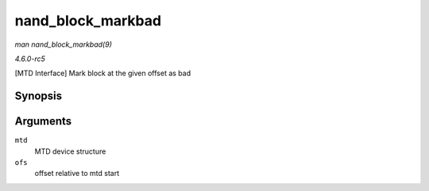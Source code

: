 .. -*- coding: utf-8; mode: rst -*-

.. _API-nand-block-markbad:

==================
nand_block_markbad
==================

*man nand_block_markbad(9)*

*4.6.0-rc5*

[MTD Interface] Mark block at the given offset as bad


Synopsis
========

.. c:function:: int nand_block_markbad( struct mtd_info * mtd, loff_t ofs )

Arguments
=========

``mtd``
    MTD device structure

``ofs``
    offset relative to mtd start


.. ------------------------------------------------------------------------------
.. This file was automatically converted from DocBook-XML with the dbxml
.. library (https://github.com/return42/sphkerneldoc). The origin XML comes
.. from the linux kernel, refer to:
..
.. * https://github.com/torvalds/linux/tree/master/Documentation/DocBook
.. ------------------------------------------------------------------------------
